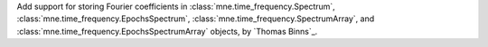 Add support for storing Fourier coefficients in :class:`mne.time_frequency.Spectrum`,
:class:`mne.time_frequency.EpochsSpectrum`, :class:`mne.time_frequency.SpectrumArray`,
and :class:`mne.time_frequency.EpochsSpectrumArray` objects, by `Thomas Binns`_.